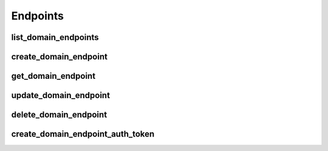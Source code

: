Endpoints
=========

list_domain_endpoints
---------------------------------
.. automethod:: bandwidth_old.account.Client.list_domain_endpoints

create_domain_endpoint
---------------------------------
.. automethod:: bandwidth_old.account.Client.create_domain_endpoint

get_domain_endpoint
---------------------------------
.. automethod:: bandwidth_old.account.Client.get_domain_endpoint

update_domain_endpoint
---------------------------------
.. automethod:: bandwidth_old.account.Client.update_domain_endpoint

delete_domain_endpoint
---------------------------------
.. automethod:: bandwidth_old.account.Client.delete_domain_endpoint

create_domain_endpoint_auth_token
---------------------------------
.. automethod:: bandwidth_old.account.Client.create_domain_endpoint_auth_token
